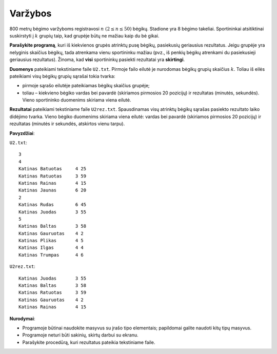 Varžybos
========

.. default-role:: math

800 metrų bėgimo varžyboms registravosi `n\ (2 \leq n \leq 50)` bėgikų.
Stadione yra 8 bėgimo takeliai. Sportininkai atsitiktinai suskirstyti į `k`
grupių taip, kad grupėje būtų ne mažiau kaip du bė gikai.

**Parašykite programą**, kuri iš kiekvienos grupės atrinktų pusę bėgikų,
pasiekusių geriausius rezultatus. Jeigu grupėje yra nelyginis skaičius bėgikų,
tada atrenkama vienu sportininku mažiau (pvz., iš penkių bėgikų atrenkami du
pasiekusieji geriausius rezultatus). Žinoma, kad **visi** sportininkų pasiekti
rezultatai yra **skirtingi**.

**Duomenys** pateikiami tekstiniame faile ``U2.txt``. Pirmoje failo eilutė je
nurodomas bėgikų grupių skaičius `k`. Toliau iš eilės pateikiami visų bėgikų
grupių sąrašai tokia tvarka:

- pirmoje sąrašo eilutėje pateikiamas bėgikų skaičius grupėje;

- toliau – kiekvieno bėgiko vardas bei pavardė (skiriamos pirmosios 20
  pozicijų) ir rezultatas (minutės, sekundės). Vieno sportininko duomenims
  skiriama viena eilutė.

**Rezultatai** pateikiami tekstiniame faile ``U2rez.txt``. Spausdinamas visų
atrinktų bėgikų sąrašas pasiekto rezultato laiko didėjimo tvarka. Vieno bėgiko
duomenims skiriama viena eilutė: vardas bei pavardė (skiriamos pirmosios 20
pozicijų) ir rezultatas (minutės ir sekundės, atskirtos vienu tarpu). 

**Pavyzdžiai**:

``U2.txt``::

  3
  4
  Katinas Batuotas     4 25
  Katinas Ratuotas     3 59
  Katinas Rainas       4 15
  Katinas Jaunas       6 20
  2
  Katinas Rudas        6 45
  Katinas Juodas       3 55
  5
  Katinas Baltas       3 58
  Katinas Gauruotas    4 2
  Katinas Plikas       4 5
  Katinas Ilgas        4 4
  Katinas Trumpas      4 6

``U2rez.txt``::

  Katinas Juodas       3 55
  Katinas Baltas       3 58
  Katinas Ratuotas     3 59
  Katinas Gauruotas    4 2
  Katinas Rainas       4 15

**Nurodymai**: 

- Programoje būtinai naudokite masyvus su įrašo tipo elementais; papildomai
  galite naudoti kitų tipų masyvus.

- Programoje neturi būti sakinių, skirtų darbui su ekranu.

- Parašykite procedūrą, kuri rezultatus pateikia tekstiniame faile.
